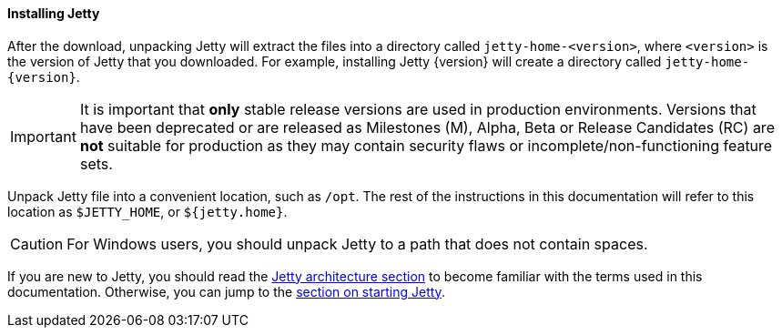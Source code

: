 //
// ========================================================================
// Copyright (c) 1995 Mort Bay Consulting Pty Ltd and others.
//
// This program and the accompanying materials are made available under the
// terms of the Eclipse Public License v. 2.0 which is available at
// https://www.eclipse.org/legal/epl-2.0, or the Apache License, Version 2.0
// which is available at https://www.apache.org/licenses/LICENSE-2.0.
//
// SPDX-License-Identifier: EPL-2.0 OR Apache-2.0
// ========================================================================
//

[[og-begin-install]]
==== Installing Jetty

After the download, unpacking Jetty will extract the files into a directory called `jetty-home-<version>`, where `<version>` is the version of Jetty that you downloaded.
For example, installing Jetty {version} will create a directory called `jetty-home-{version}`.

IMPORTANT: It is important that *only* stable release versions are used in production environments.
Versions that have been deprecated or are released as Milestones (M), Alpha, Beta or Release Candidates (RC) are *not* suitable for production as they may contain security flaws or incomplete/non-functioning feature sets.

Unpack Jetty file into a convenient location, such as `/opt`.
The rest of the instructions in this documentation will refer to this location as `$JETTY_HOME`, or `${jetty.home}`.

CAUTION: For Windows users, you should unpack Jetty to a path that does not contain spaces.

If you are new to Jetty, you should read the xref:og-arch[Jetty architecture section] to become familiar with the terms used in this documentation.
Otherwise, you can jump to the xref:og-begin-start[section on starting Jetty].
